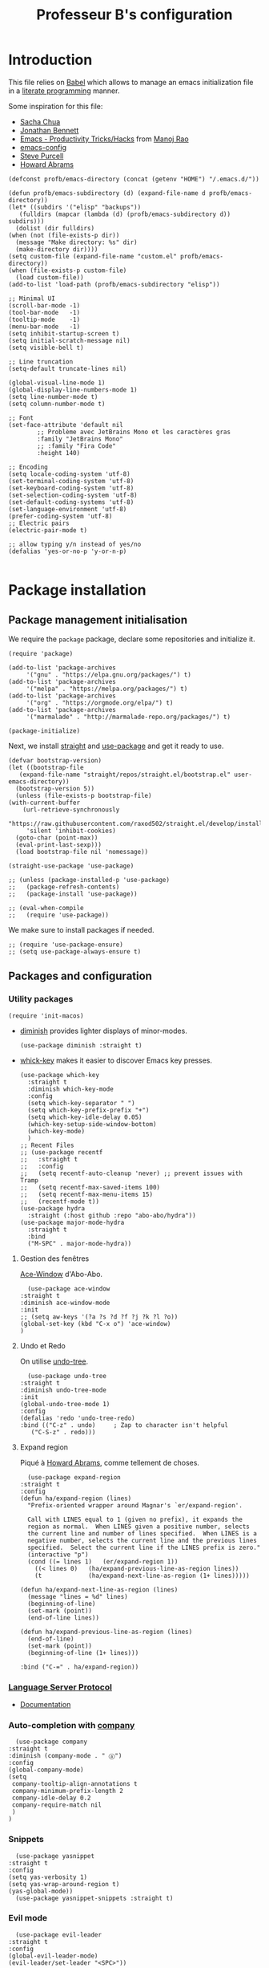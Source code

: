 #+title: Professeur B's configuration
#+options: toc:4 h:4
#+startup: showeverything
#+property: header-args:elisp :tangle "~/.emacs.d/init.el"
#+property: header-args: :results silent :eval no-export :comments org

* Introduction

  This file relies on [[https://orgmode.org/worg/org-contrib/babel/][Babel]] which allows to manage an emacs initialization file in a [[https://en.wikipedia.org/wiki/Literate_programming][literate programming]] manner.

  Some inspiration for this file:
  - [[https://github.com/sachac/.emacs.d/blob/gh-pages/Sacha.org][Sacha Chua]]
  - [[https://jonathanabennett.github.io/blog/2019/05/28/emacs.org-~-may-2019/][Jonathan Bennett]]
  - [[http://www.mycpu.org/emacs-productivity-setup/][Emacs - Productivity Tricks/Hacks]] from [[http://www.mycpu.org][Manoj Rao]]
  - [[https://gitlab.com/buildfunthings/emacs-config/][emacs-config]]
  - [[https://github,com/purcell/emacs.d][Steve Purcell]]
  - [[https://github.com/howardabrams/dot-files][Howard Abrams]]

  #+begin_src elisp
    (defconst profb/emacs-directory (concat (getenv "HOME") "/.emacs.d/"))

    (defun profb/emacs-subdirectory (d) (expand-file-name d profb/emacs-directory))
    (let* ((subdirs '("elisp" "backups"))
	   (fulldirs (mapcar (lambda (d) (profb/emacs-subdirectory d)) subdirs)))
      (dolist (dir fulldirs)
	(when (not (file-exists-p dir))
	  (message "Make directory: %s" dir)
	  (make-directory dir))))
    (setq custom-file (expand-file-name "custom.el" profb/emacs-directory))
    (when (file-exists-p custom-file)
      (load custom-file))
    (add-to-list 'load-path (profb/emacs-subdirectory "elisp"))
  #+end_src

  #+begin_src elisp
    ;; Minimal UI
    (scroll-bar-mode -1)
    (tool-bar-mode   -1)
    (tooltip-mode    -1)
    (menu-bar-mode   -1)
    (setq inhibit-startup-screen t)
    (setq initial-scratch-message nil)
    (setq visible-bell t)

    ;; Line truncation
    (setq-default truncate-lines nil)

    (global-visual-line-mode 1)
    (global-display-line-numbers-mode 1)
    (setq line-number-mode t)
    (setq column-number-mode t)

    ;; Font
    (set-face-attribute 'default nil
			;; Problème avec JetBrains Mono et les caractères gras
			:family "JetBrains Mono"
			;; :family "Fira Code"
			:height 140)

    ;; Encoding
    (setq locale-coding-system 'utf-8)
    (set-terminal-coding-system 'utf-8)
    (set-keyboard-coding-system 'utf-8)
    (set-selection-coding-system 'utf-8)
    (set-default-coding-systems 'utf-8)
    (set-language-environment 'utf-8)
    (prefer-coding-system 'utf-8)
    ;; Electric pairs
    (electric-pair-mode t)

    ;; allow typing y/n instead of yes/no
    (defalias 'yes-or-no-p 'y-or-n-p)

  #+end_src
    
* Package installation

** Package management initialisation

   We require the =package= package, declare some repositories and initialize it.
   #+begin_src elisp
     (require 'package)

     (add-to-list 'package-archives
		  '("gnu" . "https://elpa.gnu.org/packages/") t)
     (add-to-list 'package-archives
		  '("melpa" . "https://melpa.org/packages/") t)
     (add-to-list 'package-archives
		  '("org" . "https://orgmode.org/elpa/") t)
     (add-to-list 'package-archives
		  '("marmalade" . "http://marmalade-repo.org/packages/") t)

     (package-initialize)
   #+end_src

   Next, we install [[https://github.com/raxod502/straight.el#bootstrapping-straightel][straight]] and [[https://github.com/jwiegley/use-package][use-package]] and get it ready to use.
   #+begin_src elisp
     (defvar bootstrap-version)
     (let ((bootstrap-file
	    (expand-file-name "straight/repos/straight.el/bootstrap.el" user-emacs-directory))
	   (bootstrap-version 5))
       (unless (file-exists-p bootstrap-file)
	 (with-current-buffer
	     (url-retrieve-synchronously
	      "https://raw.githubusercontent.com/raxod502/straight.el/develop/install.el"
	      'silent 'inhibit-cookies)
	   (goto-char (point-max))
	   (eval-print-last-sexp)))
       (load bootstrap-file nil 'nomessage))

     (straight-use-package 'use-package)

     ;; (unless (package-installed-p 'use-package)
     ;;   (package-refresh-contents)
     ;;   (package-install 'use-package))

     ;; (eval-when-compile
     ;;   (require 'use-package))
   #+end_src

   We make sure to install packages if needed.
   #+begin_src elisp
     ;; (require 'use-package-ensure)
     ;; (setq use-package-always-ensure t)
   #+end_src

   # We assign key =C-y= to yank (i.e. paste). It uses a function defined in =use-package=.
   # #+begin_src elisp
   # (bind-key* "<C-y>" 'yank)
   # #+end_src

** Packages and configuration

*** Utility packages
    #+begin_src elisp
      (require 'init-macos)
    #+end_src
    * [[https://github.com/myrjola/diminish.el][diminish]] provides lighter displays of minor-modes.
      #+begin_src elisp
	(use-package diminish :straight t)
      #+end_src
    - [[https://github.com/justbur/emacs-which-key][whick-key]] makes it easier to discover Emacs key presses. 
      #+begin_src elisp
	(use-package which-key
	  :straight t
	  :diminish which-key-mode
	  :config
	  (setq which-key-separator " ")
	  (setq which-key-prefix-prefix "+")
	  (setq which-key-idle-delay 0.05)
	  (which-key-setup-side-window-bottom)
	  (which-key-mode)
	  )
	;; Recent Files
	;; (use-package recentf
	;;   :straight t
	;;   :config
	;;   (setq recentf-auto-cleanup 'never) ;; prevent issues with Tramp
	;;   (setq recentf-max-saved-items 100)
	;;   (setq recentf-max-menu-items 15)
	;;   (recentf-mode t))
	(use-package hydra
	  :straight (:host github :repo "abo-abo/hydra"))
	(use-package major-mode-hydra
	  :straight t
	  :bind
	  ("M-SPC" . major-mode-hydra))
      #+end_src

**** Gestion des fenêtres

     [[https://github.com/abo-abo/ace-window][Ace-Window]] d'Abo-Abo.

     #+begin_src elisp
       (use-package ace-window
	 :straight t
	 :diminish ace-window-mode
	 :init
	 ;; (setq aw-keys '(?a ?s ?d ?f ?j ?k ?l ?o))
	 (global-set-key (kbd "C-x o") 'ace-window)
	 )
     #+end_src

**** Undo et Redo

     On utilise [[http://www.dr-qubit.org/undo-tree.html][undo-tree]].

     #+begin_src elisp
       (use-package undo-tree
	 :straight t
	 :diminish undo-tree-mode
	 :init
	 (global-undo-tree-mode 1)
	 :config
	 (defalias 'redo 'undo-tree-redo)
	 :bind (("C-z" . undo)     ; Zap to character isn't helpful
		("C-S-z" . redo)))
     #+end_src

**** Expand region

     Piqué à [[https://github.com/howardabrams/dot-files/blob/master/emacs.org][Howard Abrams]], comme tellement de choses.

     #+begin_src elisp
       (use-package expand-region
	 :straight t
	 :config
	 (defun ha/expand-region (lines)
	   "Prefix-oriented wrapper around Magnar's `er/expand-region'.

       Call with LINES equal to 1 (given no prefix), it expands the
       region as normal.  When LINES given a positive number, selects
       the current line and number of lines specified.  When LINES is a
       negative number, selects the current line and the previous lines
       specified.  Select the current line if the LINES prefix is zero."
	   (interactive "p")
	   (cond ((= lines 1)   (er/expand-region 1))
		 ((< lines 0)   (ha/expand-previous-line-as-region lines))
		 (t             (ha/expand-next-line-as-region (1+ lines)))))

	 (defun ha/expand-next-line-as-region (lines)
	   (message "lines = %d" lines)
	   (beginning-of-line)
	   (set-mark (point))
	   (end-of-line lines))

	 (defun ha/expand-previous-line-as-region (lines)
	   (end-of-line)
	   (set-mark (point))
	   (beginning-of-line (1+ lines)))

	 :bind ("C-=" . ha/expand-region))
     #+end_src
     
*** [[https://github.com/emacs-lsp/lsp-mode][Language Server Protocol]]

    - [[https://emacs-lsp.github.io/lsp-mode/lsp-mode.html][Documentation]]

    # #+begin_src elisp
    #   (setq lsp-keymap-prefix "C-l")
    #   (use-package lsp-mode
    # 	:straight t
    # 	:hook (;; replace XXX-mode with concrete major-mode(e. g. python-mode)
    # 	       ;; (ocaml-mode . lsp-deferred)
    # 	       ;; (python-mode . lsp-deferred)
    # 	       ;; if you want which-key integration
    # 	       (lsp-mode . lsp-enable-which-key-integration))
    # 	:commands lsp)

    #   ;; optionally
    #   (use-package lsp-ui :straight t :commands lsp-ui-mode)
    #   (use-package company-lsp :straight t :commands company-lsp)
    #   ;; if you are helm user
    #   ;; (use-package helm-lsp :commands helm-lsp-workspace-symbol)
    #   ;; if you are ivy user
    #   (use-package lsp-ivy :straight t :commands lsp-ivy-workspace-symbol)
    #   ;; (use-package lsp-treemacs :commands lsp-treemacs-errors-list)
    # #+end_src

*** Auto-completion with [[http://company-mode.github.io][company]]

    #+begin_src elisp
      (use-package company
	:straight t
	:diminish (company-mode . " ⓐ")
	:config
	(global-company-mode)
	(setq
	 company-tooltip-align-annotations t
	 company-minimum-prefix-length 2
	 company-idle-delay 0.2
	 company-require-match nil
	 )
	)
    #+end_src

*** Snippets

    #+begin_src elisp
      (use-package yasnippet
	:straight t
	:config
	(setq yas-verbosity 1)
	(setq yas-wrap-around-region t)
	(yas-global-mode))
      (use-package yasnippet-snippets :straight t)
    #+end_src

*** Evil mode

    #+begin_src elisp
      (use-package evil-leader
	:straight t
	:config
	(global-evil-leader-mode)
	(evil-leader/set-leader "<SPC>"))

      (require 'init-evil)
    #+end_src

    #+begin_src elisp
      (use-package evil-commentary
	:straight t
	:after evil
	:config
	(evil-commentary-mode))

      (use-package evil-indent-plus
	:straight t
	:after evil)
    #+end_src

    What do we have here?
    - [[https://github.com/linktohack/evil-commentary/][evil-commentary]] which helps commenting out things (=gcc= comments a line, =gc= comments out the target motion),
    - [[https://github.com/TheBB/evil-indent-plus/][evil-indent-plus]] adds textobjects based on indentation, =i= corresponding to same or higher indentation, =I= to include the first line with less indentation and =J= to also include an extra line below,

    It might be interesting to take a look at:
    - [[https://github.com/emacs-evil/evil-collection/][evil-collection]]
    - [[https://github.com/cofi/evil-leader/tree/39f7014bcf8b36463e0c7512c638bda4bac6c2cf][evil-leader]]

    Now, let's define some hydras

    #+begin_src elisp
      (pretty-hydra-define mydra-buffer () ("Buffers"
					    ( ("b" list-buffers "list")
					      ("k" kill-buffer "kill")
					      )))

      (evil-leader/set-key "b" 'mydra-buffer/body)
      (which-key-add-key-based-replacements
	"SPC b" "Buffers")

      (pretty-hydra-define mydra-win ()
	(
	 "Actions" (("w" other-window "switch")("c" delete-window "close"))
	 "Split" (("s" split-window-right "horizontally")
		  ("v" split-window-below "vertically"))))

      (evil-leader/set-key "w" 'mydra-win/body)
      (which-key-add-key-based-replacements
	"SPC w" "Windows")
    #+end_src

*** Themes

    I use [[https://github.com/hlissner/emacs-doom-themes/trees/][emacs-doom-themes]].

    #+begin_src elisp
      (use-package doom-themes
	:ensure t
	:config
	;; (load-theme 'doom-one t)
	;; (load-theme 'doom-city-lights t)
	;; (load-theme 'doom-dracula t)
	;; (load-theme 'doom-losvkem t)
	;; (load-theme 'doom-molokai t)
	;; (load-theme 'doom-moonlight t)
	;; (load-theme 'doom-nord t)
	;; (load-theme 'doom-nord-light t)
	;; (load-theme 'doom-spacegrey t)
	)
      (use-package nord-theme
	:straight t
	:config (load-theme 'nord t))
    #+end_src
    Setup [[https://github.com/Fanael/rainbow-delimiters][rainbow-delimiters]] to start automatically in most programming modes.
    #+begin_src elisp
      (use-package rainbow-delimiters
	:straight t
	:hook (prog-mode . rainbow-delimiters-mode)
	:config
	(show-paren-mode 1)
	(electric-pair-mode 1))
    #+end_src
    Let's customize the OSX interface
    #+begin_src elisp
      ;; Fancy titlebar for MacOS
      (add-to-list 'default-frame-alist '(ns-transparent-titlebar . t))
      (add-to-list 'default-frame-alist '(ns-appearance . dark))
      (setq ns-use-proxy-icon  nil)
      (setq frame-title-format nil)
    #+end_src

**** [[https://oremacs.com/swiper/][Swiper]] and co.

     J'utilise ça plutôt que Ido et Helm.

     On peut aussi regarder [[https://writequit.org/denver-emacs/presentations/2017-04-11-ivy.html][ici]].

     #+begin_src elisp
       (use-package ivy
	 :straight t
	 :diminish (ivy-mode . " Ⅳ")
	 :config
	 (ivy-mode 1)
	 (setq-default
	  ivy-use-virtual-buffers t
	  ivy-virtual-abbreviate 'fullpath
	  ivy-count-format "(%:%)"))

       (use-package swiper
	 :straight t
	 :after ivy
	 :bind* (("C-s" . swiper-isearch)))

       (use-package counsel
	 :straight t
	 :after ivy
	 :bind (
		("M-x" . counsel-M-x)
		("M-y" . counsel-yank-pop)
		("C-x C-f" . counsel-find-file)))
     #+end_src

**** Idées à explorer
     
     * [[https://github.com/tumashu/ivy-posframe][Ivy-Postframe]]

     The first time, one has to run the command =all-the-icons-install-fonts=.
     #+begin_src elisp
       (use-package all-the-icons :straight t)
       (use-package all-the-icons-ivy
	 :straight t
	 :config (all-the-icons-ivy-setup))
     #+end_src

** Programming

*** General packages

    - [[https://www.flycheck.org][Flycheck]] syntax checker
    #+begin_src elisp
      (use-package flycheck
	:straight t
	:init (global-flycheck-mode))
    #+end_src

*** Language specifics
    
**** Python

     #+begin_src elisp
       (require 'init-python)
     #+end_src

**** OCaml

     Everything has been installed using opam.

     #+begin_src elisp
       (use-package caml
	 :straight (:host github :repo "ocaml/caml-mode"))

       (use-package ocamlformat
	 :straight (:host github :repo "ocaml-ppx/ocamlformat" :files ("emacs/ocamlformat.el"))
	 ;; TODO: May want to limit this to certain files.
	 :hook (tuareg-mode . (lambda ()
				(add-hook 'before-save-hook #'ocamlformat-before-save nil 't)))
	 :custom (ocamlformat-show-errors nil))
       (use-package tuareg
	 :defines tuareg-mode-map
	 :bind (:map tuareg-mode-map ([remap indent-region] . ocamlformat)))

       ;; (require 'opam-user-setup "~/.emacs.d/opam-user-setup.el")
     #+end_src

**** LaTeX

     We use [[https://www.gnu.org/software/auctex/documentation.html][AucTeX]].

     #+begin_src elisp
       ;; (use-package auctex
       ;;   :straight t
       ;; )
     #+end_src

*** Org

    #+begin_src elisp
      (use-package org
	:straight t
	:ensure org-plus-contrib
	:config
	;; (require 'ox-extra)
	;; (ox-extras-activate '(ignore-headlines))
	)

      (setq org-src-fontify-natively t)
      (use-package htmlize
	:straight t)

      (org-babel-do-load-languages
       'org-babel-load-languages
       '(
	 (python . t)
	 (ocaml . t)
	 )
       )
      (setq org-latex-listings 'minted
	    org-latex-packages-alist '(("" "minted")))
      (setq org-latex-pdf-process (list "latexmk -pdflatex='%latex -shell-escape -interaction nonstopmode' -pdf -output-directory=%o %f"))
      ;; (setq org-latex-pdf-process
      ;; '("pdflatex -shell-escape -interaction nonstopmode -output-directory %o %f"))
    #+end_src
